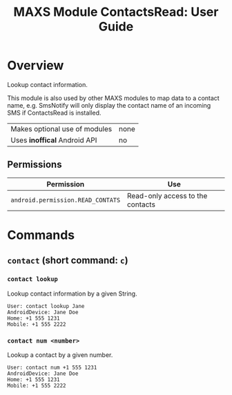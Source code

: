 #+TITLE:        MAXS Module ContactsRead: User Guide
#+AUTHOR:       Florian Schmaus
#+EMAIL:        flo@geekplace.eu
#+OPTIONS:      author:nil
#+STARTUP:      noindent

* Overview

Lookup contact information.

This module is also used by other MAXS modules to map data to a
contact name, e.g. SmsNotify will only display the contact name of an
incoming SMS if ContactsRead is installed.

| Makes optional use of modules | none |
| Uses *inoffical* Android API  | no   |

** Permissions

| Permission                     | Use                                               |
|--------------------------------+---------------------------------------------------|
| =android.permission.READ_CONTATS= | Read-only access to the contacts |

* Commands

** =contact= (short command: =c=)

*** =contact lookup=

Lookup contact information by a given String.

#+BEGIN_SRC
User: contact lookup Jane
AndroidDevice: Jane Doe
Home: +1 555 1231
Mobile: +1 555 2222
#+END_SRC

*** =contact num <number>=

Lookup a contact by a given number.

#+BEGIN_SRC
User: contact num +1 555 1231
AndroidDevice: Jane Doe
Home: +1 555 1231
Mobile: +1 555 2222
#+END_SRC
